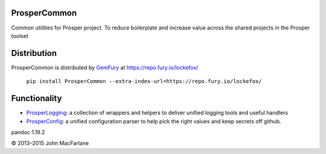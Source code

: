 ProsperCommon 
=============

.. image:: https://travis-ci.org/EVEprosper/ProsperCommon.svg?branch=master
    :target: https://travis-ci.org/EVEprosper/ProsperCommon


Common utilities for Prosper project. To
reduce boilerplate and increase value across the shared projects in the
Prosper toolset

Distribution
============

ProsperCommon is distributed by `GemFury`_ at
https://repo.fury.io/lockefox/

    ``pip install ProsperCommon --extra-index-url=https://repo.fury.io/lockefox/``

Functionality
=============

-  `ProsperLogging`_: a collection of wrappers and helpers to deliver
   unified logging tools and useful handlers
-  `ProsperConfig`_: a unified configuration parser to help pick the
   right values and keep secrets off github.

.. _GemFury: https://gemfury.com/
.. _ProsperLogging: https://github.com/EVEprosper/ProsperCommon/blob/master/docs/prosper_logging.md
.. _ProsperConfig: https://github.com/EVEprosper/ProsperCommon/blob/master/docs/prosper_config.md

.. |Build Status| image:: https://travis-ci.org/EVEprosper/ProsperCommon.svg?branch=master
   :target: https://travis-ci.org/EVEprosper/ProsperCommon
pandoc 1.19.2

© 2013–2015 John MacFarlane